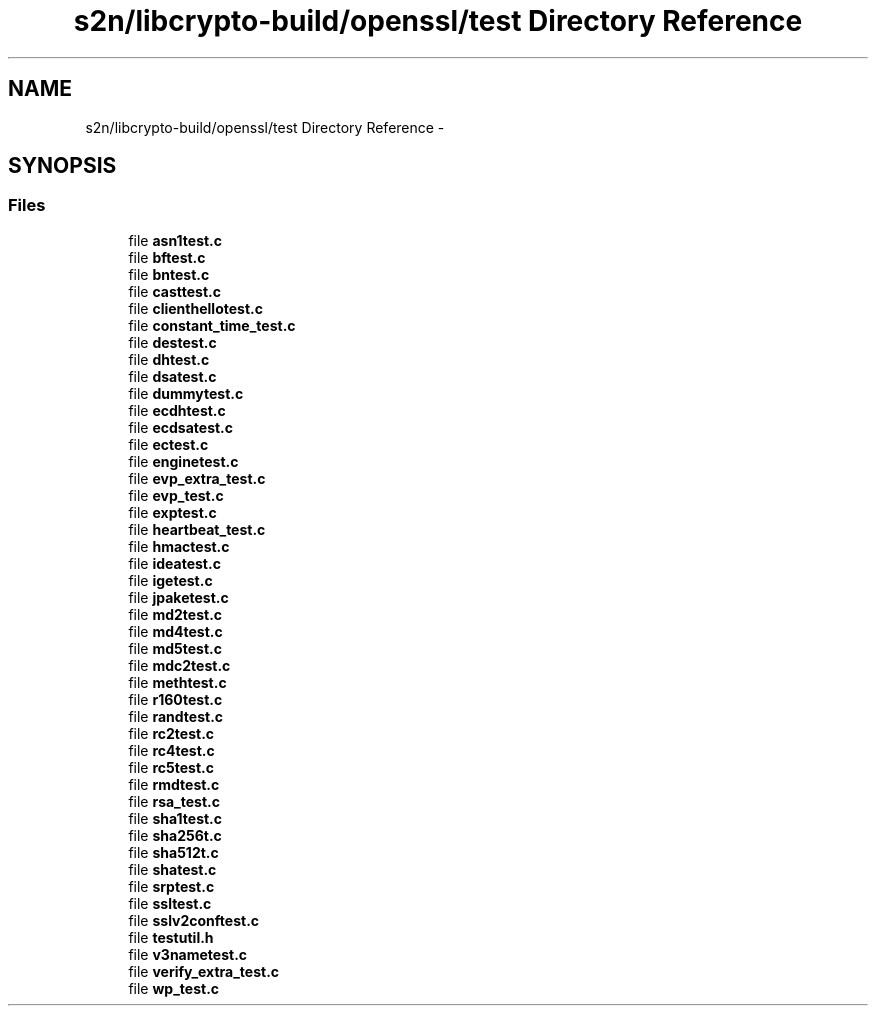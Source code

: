 .TH "s2n/libcrypto-build/openssl/test Directory Reference" 3 "Thu Jun 30 2016" "s2n-openssl-doxygen" \" -*- nroff -*-
.ad l
.nh
.SH NAME
s2n/libcrypto-build/openssl/test Directory Reference \- 
.SH SYNOPSIS
.br
.PP
.SS "Files"

.in +1c
.ti -1c
.RI "file \fBasn1test\&.c\fP"
.br
.ti -1c
.RI "file \fBbftest\&.c\fP"
.br
.ti -1c
.RI "file \fBbntest\&.c\fP"
.br
.ti -1c
.RI "file \fBcasttest\&.c\fP"
.br
.ti -1c
.RI "file \fBclienthellotest\&.c\fP"
.br
.ti -1c
.RI "file \fBconstant_time_test\&.c\fP"
.br
.ti -1c
.RI "file \fBdestest\&.c\fP"
.br
.ti -1c
.RI "file \fBdhtest\&.c\fP"
.br
.ti -1c
.RI "file \fBdsatest\&.c\fP"
.br
.ti -1c
.RI "file \fBdummytest\&.c\fP"
.br
.ti -1c
.RI "file \fBecdhtest\&.c\fP"
.br
.ti -1c
.RI "file \fBecdsatest\&.c\fP"
.br
.ti -1c
.RI "file \fBectest\&.c\fP"
.br
.ti -1c
.RI "file \fBenginetest\&.c\fP"
.br
.ti -1c
.RI "file \fBevp_extra_test\&.c\fP"
.br
.ti -1c
.RI "file \fBevp_test\&.c\fP"
.br
.ti -1c
.RI "file \fBexptest\&.c\fP"
.br
.ti -1c
.RI "file \fBheartbeat_test\&.c\fP"
.br
.ti -1c
.RI "file \fBhmactest\&.c\fP"
.br
.ti -1c
.RI "file \fBideatest\&.c\fP"
.br
.ti -1c
.RI "file \fBigetest\&.c\fP"
.br
.ti -1c
.RI "file \fBjpaketest\&.c\fP"
.br
.ti -1c
.RI "file \fBmd2test\&.c\fP"
.br
.ti -1c
.RI "file \fBmd4test\&.c\fP"
.br
.ti -1c
.RI "file \fBmd5test\&.c\fP"
.br
.ti -1c
.RI "file \fBmdc2test\&.c\fP"
.br
.ti -1c
.RI "file \fBmethtest\&.c\fP"
.br
.ti -1c
.RI "file \fBr160test\&.c\fP"
.br
.ti -1c
.RI "file \fBrandtest\&.c\fP"
.br
.ti -1c
.RI "file \fBrc2test\&.c\fP"
.br
.ti -1c
.RI "file \fBrc4test\&.c\fP"
.br
.ti -1c
.RI "file \fBrc5test\&.c\fP"
.br
.ti -1c
.RI "file \fBrmdtest\&.c\fP"
.br
.ti -1c
.RI "file \fBrsa_test\&.c\fP"
.br
.ti -1c
.RI "file \fBsha1test\&.c\fP"
.br
.ti -1c
.RI "file \fBsha256t\&.c\fP"
.br
.ti -1c
.RI "file \fBsha512t\&.c\fP"
.br
.ti -1c
.RI "file \fBshatest\&.c\fP"
.br
.ti -1c
.RI "file \fBsrptest\&.c\fP"
.br
.ti -1c
.RI "file \fBssltest\&.c\fP"
.br
.ti -1c
.RI "file \fBsslv2conftest\&.c\fP"
.br
.ti -1c
.RI "file \fBtestutil\&.h\fP"
.br
.ti -1c
.RI "file \fBv3nametest\&.c\fP"
.br
.ti -1c
.RI "file \fBverify_extra_test\&.c\fP"
.br
.ti -1c
.RI "file \fBwp_test\&.c\fP"
.br
.in -1c
